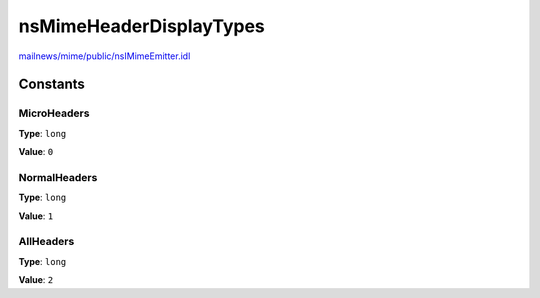 ========================
nsMimeHeaderDisplayTypes
========================

`mailnews/mime/public/nsIMimeEmitter.idl <https://hg.mozilla.org/comm-central/file/tip/mailnews/mime/public/nsIMimeEmitter.idl>`_


Constants
=========

MicroHeaders
------------

**Type**: ``long``

**Value**: ``0``


NormalHeaders
-------------

**Type**: ``long``

**Value**: ``1``


AllHeaders
----------

**Type**: ``long``

**Value**: ``2``

